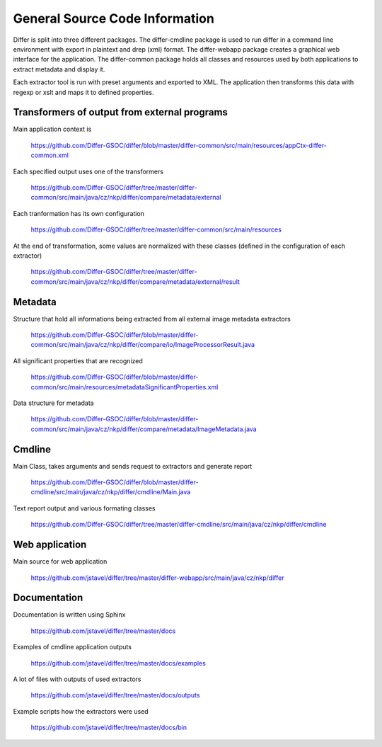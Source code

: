 General Source Code Information
----------------------------------------------------------------------------------------------

Differ is split into three different packages. The differ-cmdline package is used to run differ in a command line environment with export in plaintext and drep (xml) format. The differ-webapp package creates a graphical web interface for the application. The differ-common package holds all classes and resources used by both applications to extract metadata and display it.

Each extractor tool is run with preset arguments and exported to XML. The application then transforms this data with regexp or xslt and maps it to defined properties.

Transformers of output from external programs 
.....................................................................................

Main application context is 

	https://github.com/Differ-GSOC/differ/blob/master/differ-common/src/main/resources/appCtx-differ-common.xml	

Each specified output uses one of the transformers

	https://github.com/Differ-GSOC/differ/tree/master/differ-common/src/main/java/cz/nkp/differ/compare/metadata/external

Each tranformation has its own configuration

	https://github.com/Differ-GSOC/differ/tree/master/differ-common/src/main/resources

At the end of transformation, some values are normalized with these classes (defined in the configuration of each extractor)

	https://github.com/Differ-GSOC/differ/tree/master/differ-common/src/main/java/cz/nkp/differ/compare/metadata/external/result


Metadata
......................

Structure that hold all informations being extracted from all external image metadata extractors

	https://github.com/Differ-GSOC/differ/blob/master/differ-common/src/main/java/cz/nkp/differ/compare/io/ImageProcessorResult.java

All significant properties that are recognized

	https://github.com/Differ-GSOC/differ/blob/master/differ-common/src/main/resources/metadataSignificantProperties.xml

Data structure for metadata

	https://github.com/Differ-GSOC/differ/blob/master/differ-common/src/main/java/cz/nkp/differ/compare/metadata/ImageMetadata.java


Cmdline
......................

Main Class, takes arguments and sends request to extractors and generate report

	  https://github.com/Differ-GSOC/differ/blob/master/differ-cmdline/src/main/java/cz/nkp/differ/cmdline/Main.java

Text report output and various formating classes

	  https://github.com/Differ-GSOC/differ/tree/master/differ-cmdline/src/main/java/cz/nkp/differ/cmdline



Web application
......................

Main source for web application

   https://github.com/jstavel/differ/tree/master/differ-webapp/src/main/java/cz/nkp/differ



Documentation
......................

Documentation is written using Sphinx

   https://github.com/jstavel/differ/tree/master/docs

Examples of cmdline application outputs

   https://github.com/jstavel/differ/tree/master/docs/examples

A lot of files with outputs of used extractors

   https://github.com/jstavel/differ/tree/master/docs/outputs

Example scripts how the extractors were used

   https://github.com/jstavel/differ/tree/master/docs/bin
   

